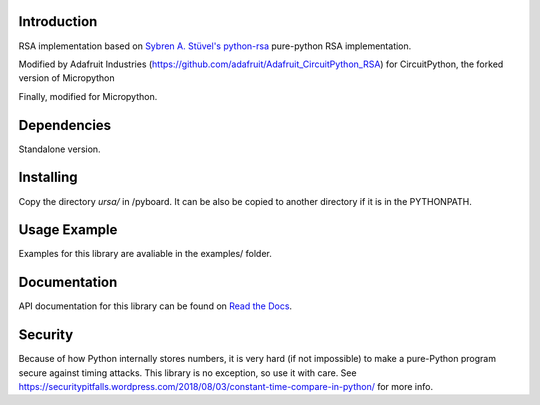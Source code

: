Introduction
============

RSA implementation based on `Sybren A. Stüvel's python-rsa <https://github.com/sybrenstuvel/python-rsa>`_ pure-python
RSA implementation.

Modified by Adafruit Industries (https://github.com/adafruit/Adafruit_CircuitPython_RSA) for CircuitPython, the forked version of Micropython

Finally, modified for Micropython.

Dependencies
=============

Standalone version.

Installing
==========

Copy the directory *ursa/* in /pyboard. It can be also be copied to another directory if it is in the PYTHONPATH.

Usage Example
=============

Examples for this library are avaliable in the examples/ folder.

Documentation
=============

API documentation for this library can be found on `Read the Docs <https://circuitpython.readthedocs.io/projects/rsa/en/latest/>`_.

Security 
========

Because of how Python internally stores numbers, it is very hard (if not impossible) to make a pure-Python program secure against timing attacks. This library is no exception, so use it with care. See https://securitypitfalls.wordpress.com/2018/08/03/constant-time-compare-in-python/ for more info.
